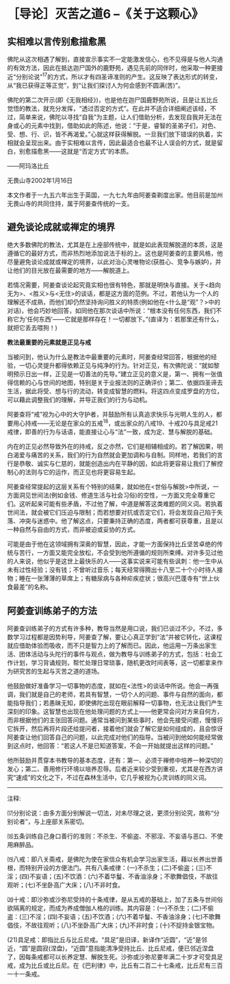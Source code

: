 * ［导论］灭苦之道6 --《关于这颗心》
:PROPERTIES:
:CUSTOM_ID: 导论灭苦之道6---关于这颗心
:END:

** 实相难以言传别愈描愈黑 
:PROPERTIES:
:CUSTOM_ID: 实相难以言传别愈描愈黑
:END:

佛陀从这次相遇了解到，直接宣示事实不一定能激发信心，也不见得是与他人沟通的有效方法，因此在抵达迦尸国外的鹿野苑，遇见先前的同伴时，他采取一种更接近“分别论说”^{17}的方式，所以才有四圣谛准则的产生。这反映了表达形式的转变，从“我已获得正等正觉”，到“让我们探讨人为何会感到不圆满(苦)”。

 

佛陀的第二次开示(即《无我相经》)，也是他在迦尸国鹿野苑所说，且是让五比丘觉悟的教法，就充分发挥，“透过否定的方式”。在此并不适合详细阐述该经，不过，简单来说，佛陀以寻找“自我”为主题，让人们借助分析，去发现自我并无法在身或心的元素中找到，借助如此的陈述，他说：“于是，睿智的圣弟子们，对色、受、想、行、识，皆不再渴爱。”心就这样获得解脱。一旦我们放下错误的执着，实相就会呈现出来。由于实相难以言传，因此最适合也最不让人误会的方式，就是留白，别愈描愈黑------这就是“否定方式”的本质。

 

  ------阿玛洛比丘　

 无畏山寺2002年1月16日

本文作者于一九五六年出生于英国，一九七九年由阿姜查剃度出家。他目前是加州无畏山寺的共同住持，属于阿姜查传统的一支。

 

** 避免谈论成就或禅定的境界
:PROPERTIES:
:CUSTOM_ID: 避免谈论成就或禅定的境界
:END:

绝大多数佛陀的教法，尤其是在上座部传统中，就是如此表现解脱道的本质，这是遵循它的最好方式，而非热烈地添加说法于标的上。这也是阿姜查的主要风格，他尽量避免谈论成就或禅定的境界，以此对治心灵唯物论(获胜心、竞争与嫉妒)，并让他们的目光放在最需要的地方------解脱道上。　

 

若情况需要，阿姜查谈论起究竟实相也很有特色，那就是明快与直接。关于<趋向无为>、<胜义>与<无住>的谈话，都是这方面的范例。不过，若他认为一个人的理解还不成熟，而他们却仍然坚持询问胜义的特质(例如他在<什么是“观”？>中的对话)，他会巧妙地回答，如同他在那次谈话中所说：“根本没有任何东西，我们不称它为'任何东西'------它就是那样存在！一切都放下。”(直译为：若那里还有什么，就把它丢去喂狗！)

*教法最重要的元素就是正见与戒*

当被问到，他认为什么是教法中最重要的元素时，阿姜查经常回答，根据他的经验，一切心灵提升都得依赖正见与纯净的行为。针对正见，有次佛陀说：“就如黎明预示日出一样，正见是一切善法的先导。”建立正见的意义是，第一、拥有一张值得信赖的心与世间的地图，特别是关于业报法则的正确评价；第二、依据四圣谛去生活，据此将受、想与行的流动，转变成智慧的燃料。将这四点变成罗盘的方位，可以藉此调整我们的理解，并导正我们的行为与动机。

 

阿姜查将“戒”视为心中的大守护者，并鼓励所有认真追求快乐与光明人生的人，都要用心持戒------无论是在家众的五戒^{18}，或出家众的八戒19、十戒20与具足戒21戒律，即善的行为与话语，能直接让心与“法”一致，成为定、慧与解脱的基础。

 

内在的正见必然导致外在的持戒，反之亦然，它们是相辅相成的。若了解因果，明白渴爱与痛苦的关系，我们的行为自然就会更加调和与自制。同样地，若我们的言行是恭敬、诚实与仁慈的，就能创造出内在平静的因，如此将更容易让我们了解控制心的法则与它的运作，而正见也将更容易生起。

 

阿姜查经常提起的这层关系有个特别的结果，就如他在<世俗与解脱>中所说，一方面洞见世间法(例如金钱、修道生活与社会习俗)的空性，一方面又完全尊重它们。这听起来可能有些矛盾，不过他了解，中道是解答这类难题的同义词。若执着世间法，就会被它们压迫与限制；而若想要对抗或否定它们，将会发现自己陷于失落、冲突与迷惑中。他了解这点，只要秉持正确的态度，两者都可获尊重，且是以一种自然与自由的方式，而非被迫或妥协的方式。

 

可能是由于他在这领域拥有深奥的智慧，因此，才能一方面保持比丘坚苦卓绝的传统与苦行，一方面又能完全放松，不会受到他所遵循的规则所束缚。对许多见过他的人来说，他似乎是这世上最快乐的人------这事实说来可能有些讽刺：他一生中从未有过性经验；没有钱；不曾听过音乐；每天经常得腾出十八至二十个小时待人接物；睡在一张薄薄的草席上；有糖尿病与各种疟疾症状；很高兴巴蓬寺有“世上伙食最差”的名称。

[[./img/8-2.jpeg]]

:PROPERTIES:
:CUSTOM_ID: section
:END:

:PROPERTIES:
:CUSTOM_ID: section-1
:END:
** 阿姜查训练弟子的方法
:PROPERTIES:
:CUSTOM_ID: 阿姜查训练弟子的方法
:END:

阿姜查训练弟子的方式有许多种，教导当然是用口说，我们已谈过不少。不过，多数学习过程都是因势利导，阿姜查了解，要让心真正学到“法”并被它转化，这课程就应借助体验而吸收，而不只是智力上的了解而已。因此，他运用一万条出家生活、团体活动与头陀行的事件与观点，做为教导与训练弟子的方式，包括：社会工作计划，学习背诵规则，帮忙处理日常琐事，随机更改时间表等，这一切都拿来作为研究苦的生起与灭苦之道的道场。

 

他鼓励做好准备学习一切事物的态度，就如在<法性>的谈话中所说。他会一再强调，我们就是自己的老师，若具有智慧，一切个人的问题、事件与自然的面向，都能指导我们；若愚昧无知，即使佛陀出现在眼前解释一切事物，也无法让我们产生深刻的印象。这智慧也出现在他处理问题的方式上------他更常会问对方来自何方，而非根据他们的主张回答问题。通常当被问到某些事时，他会先接受问题，慢慢将它拆开，然后再将片段还给提问者，接着他们就会了解它是如何组成的，且会惊讶阿姜查让他们回答自己的问题，以此完成对他们的指导。当被问到他如何能经常做到这点时，他回答：“若这人不是已知道答案，不会一开始就提出这样的问题。”

 

他所鼓励并贯穿本书教导的基本态度，还有：第一、必须于禅修中培养一种深切的发心；第二、善用修行环境以培养忍辱。后者近来较少受到重视，尤其是在西方讲究“速成”的文化之下，不过在森林生活中，它几乎被视为心灵训练的同义词。

[[./img/8-3.png]]

-----
注释:

⒄分别论说：由多方面分别解说一切法，对未尽理之说，更须分别论究，故称“分别论者”，与上座部关系密切。

⒅五条训练自己身口善行的准则：不杀生、不偷盗、不邪淫、不妄语与恶口、不使用麻醉品。

⒆八戒：即八关斋戒，是佛陀为使在家信众有机会学习出家生活，藉以长养出世善根，而特别开设的方便法门。共有八条戒律：(一)不杀生；(二)不偷盗；(三)不淫；(四)不妄语；(五)不饮酒：(六)不着华鬘、不香油涂身；不歌舞倡伎，不故往观听；(七)不坐卧高广大床；(八)不非时食。

⒇十戒：即沙弥或沙弥尼受持的十条戒律，是从五戒的基础上，加了五条与世间俗欲隔离的规定，而成为养成僧伽人格的训练。其内容是：(一)不杀生；(二)不偷盗：(三)不淫；(四)不妄语；(五)不饮酒；(六)不着华鬘、不香油涂身；(七)不歌舞倡伎，不故往观听；(八)不坐卧高广大床；(九)不非时食；(十)不捉持金银宝物。

(21)具足戒：即指比丘与比丘尼戒。“具足”是旧译，新译作“近圆”，“近”是邻近，“圆”是圆寂(涅盘)，“近圆”意指能清净受持比丘、比丘尼戒，便已邻近涅盘了，因每条戒都可以长养定慧、解脱生死。沙弥或沙弥尼要年满二十岁才可受具足戒，成为比丘或比丘尼。在《巴利律》中，比丘有二百二十七条戒，比丘尼有三百一十一条戒。

